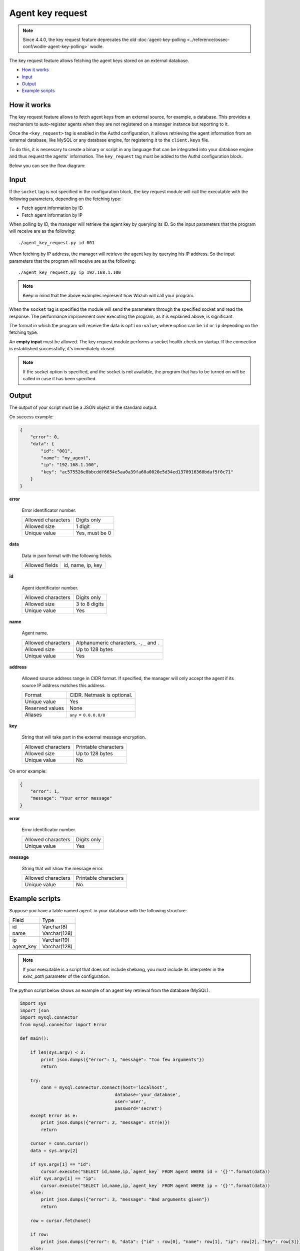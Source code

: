 .. Copyright (C) 2022 Wazuh, Inc.

.. meta::
  :description: Find out more about key request, the Wazuh feature that allows you to fetch keys stored in an external database.
  
.. _key-request:

Agent key request
=================

.. versionadded:: 4.4.0

.. note:: Since 4.4.0, the key request feature deprecates the old :doc:`agent-key-polling <../reference/ossec-conf/wodle-agent-key-polling>` wodle.

The key request feature allows fetching the agent keys stored on an external database.

- `How it works`_
- `Input`_
- `Output`_
- `Example scripts`_

How it works
------------

The key request feature allows to fetch agent keys from an external source, for example, a database. This provides a mechanism to auto-register agents when they are not registered on a manager instance but reporting to it.

Once the ``<key_request>`` tag is enabled in the Authd configuration, it allows retrieving the agent information from an external database, like MySQL or any database engine, for registering it to the ``client.keys`` file.

To do this, it is necessary to create a binary or script in any language that can be integrated into your database engine and thus request the agents' information. The ``key_request`` tag must be added to the Authd configuration block.

Below you can see the flow diagram:

.. thumbnail:: ../../images/manual/key-request/key-request-flow.png
  :title: Agent key request module flow diagram
  :align: center
  :width: 100%

Input
-----

If the ``socket`` tag is not specified in the configuration block, the key request module will call the executable with the following parameters, depending on the fetching type:

- Fetch agent information by ID
- Fetch agent information by IP

When polling by ID, the manager will retrieve the agent key by querying its ID. So the input parameters that the program will receive are as the following:

::

  ./agent_key_request.py id 001

When fetching by IP address, the manager will retrieve the agent key by querying his IP address. So the input parameters that the program will receive are as the following:

::

  ./agent_key_request.py ip 192.168.1.100

.. thumbnail:: ../../images/manual/key-request/key-request-1.png
  :title: Executable method: one program call per request.
  :align: center
  :width: 100%

.. note::
  Keep in mind that the above examples represent how Wazuh will call your program.

When the ``socket`` tag is specified the module will send the parameters through the specified socket and read the response. The performance improvement over executing the program, as it is explained above, is significant.

The format in which the program will receive the data is ``option:value``, where option can be ``id`` or ``ip`` depending on the fetching type.

.. thumbnail:: ../../images/manual/key-request/key-request-0.png
  :title: Method with socket: requests directly to the socket.
  :align: center
  :width: 100%

An **empty input** must be allowed. The key request module performs a socket health-check on startup. If the connection is established successfully, it's immediately closed.

.. note::
  If the socket option is specified, and the socket is not available, the program that has to be turned on will be called in case it has been specified.

Output
------

The output of your script must be a JSON object in the standard output.

On success example:

.. code-block:: json
    :class: output

    {
        "error": 0,
        "data": {
            "id": "001",
            "name": "my_agent",
            "ip": "192.168.1.100",
            "key": "ac575526e8bbcddf6654e5aa0a39fa60a0020e5d34ed1370916368bdaf5f0c71"
        }
    }

**error**

    Error identificator number.

    +--------------------+----------------+
    | Allowed characters | Digits only    |
    +--------------------+----------------+
    | Allowed size       | 1 digit        |
    +--------------------+----------------+
    | Unique value       | Yes, must be 0 |
    +--------------------+----------------+

**data**

    Data in json format with the following fields.

    +--------------------+-------------------+
    | Allowed fields     | id, name, ip, key |
    +--------------------+-------------------+

**id**

    Agent identificator number.

    +--------------------+---------------+
    | Allowed characters | Digits only   |
    +--------------------+---------------+
    | Allowed size       | 3 to 8 digits |
    +--------------------+---------------+
    | Unique value       | Yes           |
    +--------------------+---------------+

**name**

    Agent name.

    +--------------------+--------------------------------------------------+
    | Allowed characters | Alphanumeric characters, ``-``, ``_`` and ``.``  |
    +--------------------+--------------------------------------------------+
    | Allowed size       | Up to 128 bytes                                  |
    +--------------------+--------------------------------------------------+
    | Unique value       | Yes                                              |
    +--------------------+--------------------------------------------------+

**address**

    Allowed source address range in CIDR format. If specified, the manager will only accept the agent if its source IP address matches this address.

    +--------------------+----------------------------+
    | Format             | CIDR. Netmask is optional. |
    +--------------------+----------------------------+
    | Unique value       | Yes                        |
    +--------------------+----------------------------+
    | Reserved values    | None                       |
    +--------------------+----------------------------+
    | Aliases            | ``any`` = ``0.0.0.0/0``    |
    +--------------------+----------------------------+

**key**

    String that will take part in the external message encryption.

    +--------------------+----------------------+
    | Allowed characters | Printable characters |
    +--------------------+----------------------+
    | Allowed size       | Up to 128 bytes      |
    +--------------------+----------------------+
    | Unique value       | No                   |
    +--------------------+----------------------+

On error example:

.. code-block:: json
    :class: output

    {
        "error": 1,
        "message": "Your error message"
    }

**error**

    Error identificator number.

    +--------------------+---------------+
    | Allowed characters | Digits only   |
    +--------------------+---------------+
    | Unique value       | Yes           |
    +--------------------+---------------+

**message**

    String that will show the message error.

    +--------------------+----------------------+
    | Allowed characters | Printable characters |
    +--------------------+----------------------+
    | Unique value       | No                   |
    +--------------------+----------------------+

Example scripts
---------------

Suppose you have a table named ``agent`` in your database with the following structure:

+--------------------+----------------------+
| Field              | Type                 |
+--------------------+----------------------+
| id                 | Varchar(8)           |
+--------------------+----------------------+
| name               | Varchar(128)         |
+--------------------+----------------------+
| ip                 | Varchar(19)          |
+--------------------+----------------------+
| agent_key          | Varchar(128)         |
+--------------------+----------------------+

.. note::
  If your executable is a script that does not include shebang, you must include its interpreter in the `exec_path` parameter of the configuration.

The python script below shows an example of an agent key retrieval from the database (MySQL).

.. code-block:: python

  import sys
  import json
  import mysql.connector
  from mysql.connector import Error

  def main():

      if len(sys.argv) < 3:
          print json.dumps({"error": 1, "message": "Too few arguments"})
          return

      try:
          conn = mysql.connector.connect(host='localhost',
                                      database='your_database',
                                      user='user',
                                      password='secret')
      except Error as e:
          print json.dumps({"error": 2, "message": str(e)})
          return

      cursor = conn.cursor()
      data = sys.argv[2]

      if sys.argv[1] == "id":
          cursor.execute("SELECT id,name,ip,`agent_key` FROM agent WHERE id = '{}'".format(data))
      elif sys.argv[1] == "ip":
          cursor.execute("SELECT id,name,ip,`agent_key` FROM agent WHERE ip = '{}'".format(data))
      else:
          print json.dumps({"error": 3, "message": "Bad arguments given"})
          return

      row = cursor.fetchone()

      if row:
          print json.dumps({"error": 0, "data": {"id" : row[0], "name": row[1], "ip": row[2], "key": row[3]}},sort_keys=False)
      else:
          print json.dumps({"error": 4, "message": "No agent key found"},sort_keys=False)


  if __name__ == '__main__':
      main()

The php script below shows an example of an agent key retrieval from the database (MySQL).

.. code-block:: php

  <?php
      $servername = "localhost";
      $username = "user";
      $password = "secret";
      $dbname = "your_database";

      if($argc < 3){
          echo json_encode(array('error' => 1, 'message' => 'To few arguments'));
          exit;
      }

      $conn = new mysqli($servername, $username, $password, $dbname);
      if ($conn->connect_error) {
          echo json_encode(array('error' => 2, 'message' => 'Could not connect to database'));
          exit;
      }

      $data = $argv[2];

      if($argv[1] == "id"){
          $sql = "SELECT id,name,ip,`agent_key` FROM agent WHERE id = '$data'";
      } else if ($argv[1] == "ip") {
          $sql = "SELECT id,name,ip,`agent_key` FROM agent WHERE ip = '$data'";
      } else {
          echo json_encode(array('error' => 3, 'message' => 'Bad arguments given'));
          exit;
      }

      $result = $conn->query($sql);

      if ($result->num_rows > 0) {
          $row = $result->fetch_assoc();
          echo json_encode(array('error' => 0, 'data' => array( "id" => $row["id"], "ip" => $row["ip"],"key" => $row["agent_key"],"name" => $row["name"])));
      } else {
          echo json_encode(array('error' => 4, 'message' => 'No agent key found'));
      }
      $conn->close();
  ?>

The perl script below shows an example of an agent key retrieval from the database (MySQL).

.. code-block:: perl

  use strict;
  use warnings;
  use DBI;

  my $num_args = $#ARGV + 1;

  if ($num_args < 2) {
      print "{\"error\": 1, \"message\": \"Too few arguments\"}\n";
      exit;
  }

  my $data = $ARGV[1];
  my $dbh = DBI->connect("DBI:mysql:database=your_database;host=localhost",
                      "user", "secret",
                      {'RaiseError' => 1});

  my $sql = "";

  if ($ARGV[0] eq "id") {
      $sql = "SELECT * FROM agent WHERE id = '$data'";
  } elsif ($ARGV[0] eq "ip") {
      $sql = "SELECT * FROM agent WHERE ip = '$data'";
  }

  my $sth = $dbh->prepare($sql);
  $sth->execute();
  my $rows = $sth->rows;

  if ($rows) {
      my $row = $sth->fetchrow_hashref();
      print "{\"error\": 0, \"data\": {\"id\" : \"$row->{'id'}\", \"name\": \"$row->{'name'}\", \"ip\": \"$row->{'ip'}\", \"key\": \"$row->{'agent_key'}\"}}\n";
  } else{
      print "{\"error\": 4, \"message\": \"No agent key found\"}\n";
  }

  $sth->finish();
  $dbh->disconnect();

.. note::
  Remember using parameter binding to protect your script or binary against SQL injections.
